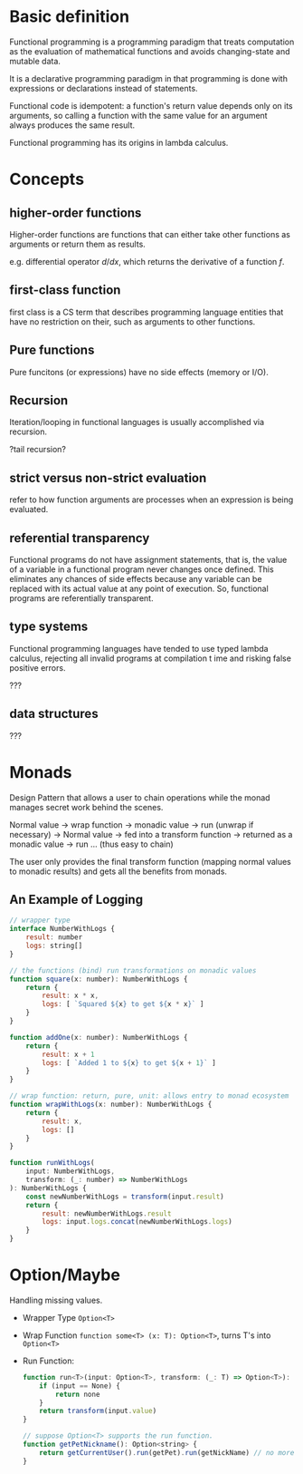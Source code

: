 * Basic definition
  :PROPERTIES:
  :CUSTOM_ID: basic-definition
  :END:

Functional programming is a programming paradigm that treats computation
as the evaluation of mathematical functions and avoids changing-state
and mutable data.

It is a declarative programming paradigm in that programming is done
with expressions or declarations instead of statements.

Functional code is idempotent: a function's return value depends only on
its arguments, so calling a function with the same value for an argument
always produces the same result.

Functional programming has its origins in lambda calculus.

* Concepts
  :PROPERTIES:
  :CUSTOM_ID: concepts
  :END:

** higher-order functions
   :PROPERTIES:
   :CUSTOM_ID: higher-order-functions
   :END:

Higher-order functions are functions that can either take other
functions as arguments or return them as results.

e.g. differential operator $d/dx$, which returns the derivative of a
function $f$.

** first-class function
   :PROPERTIES:
   :CUSTOM_ID: first-class-function
   :END:

first class is a CS term that describes programming language entities
that have no restriction on their, such as arguments to other functions.

** Pure functions
   :PROPERTIES:
   :CUSTOM_ID: pure-functions
   :END:

Pure funcitons (or expressions) have no side effects (memory or I/O).

** Recursion
   :PROPERTIES:
   :CUSTOM_ID: recursion
   :END:

Iteration/looping in functional languages is usually accomplished via
recursion.

?tail recursion?

** strict versus non-strict evaluation
   :PROPERTIES:
   :CUSTOM_ID: strict-versus-non-strict-evaluation
   :END:

refer to how function arguments are processes when an expression is
being evaluated.

** referential transparency
   :PROPERTIES:
   :CUSTOM_ID: referential-transparency
   :END:

Functional programs do not have assignment statements, that is, the
value of a variable in a functional program never changes once defined.
This eliminates any chances of side effects because any variable can be
replaced with its actual value at any point of execution. So, functional
programs are referentially transparent.

** type systems
   :PROPERTIES:
   :CUSTOM_ID: type-systems
   :END:

Functional programming languages have tended to use typed lambda
calculus, rejecting all invalid programs at compilation t ime and
risking false positive errors.

???

** data structures
   :PROPERTIES:
   :CUSTOM_ID: data-structures
   :END:

???

* Monads

Design Pattern that allows a user to chain operations while the monad manages secret work behind the scenes.

Normal value -> wrap function -> monadic value -> run (unwrap if necessary) -> Normal value -> fed into a transform function -> returned as a monadic value -> run ... (thus easy to chain)

The user only provides the final transform function (mapping normal values to monadic results) and gets all the benefits from monads.

** An Example of Logging

#+begin_src javascript
// wrapper type
interface NumberWithLogs {
    result: number
    logs: string[]
}

// the functions (bind) run transformations on monadic values
function square(x: number): NumberWithLogs {
    return {
        result: x * x,
        logs: [ `Squared ${x} to get ${x * x}` ]
    }
}

function addOne(x: number): NumberWithLogs {
    return {
        result: x + 1
        logs: [ `Added 1 to ${x} to get ${x + 1}` ]
    }
}

// wrap function: return, pure, unit: allows entry to monad ecosystem
function wrapWithLogs(x: number): NumberWithLogs {
    return {
        result: x,
        logs: []
    }
}

function runWithLogs(
    input: NumberWithLogs,
    transform: (_: number) => NumberWithLogs
): NumberWithLogs {
    const newNumberWithLogs = transform(input.result)
    return {
        result: newNumberWithLogs.result
        logs: input.logs.concat(newNumberWithLogs.logs)
    }
}
#+end_src

* Option/Maybe

Handling missing values.

- Wrapper Type =Option<T>=

- Wrap Function =function some<T> (x: T): Option<T>=, turns T's into =Option<T>=

- Run Function:

  #+begin_src javascript
function run<T>(input: Option<T>, transform: (_: T) => Option<T>): Option<T> {
    if (input == None) {
        return none
    }
    return transform(input.value)
}
  #+end_src

  #+begin_src javascript
// suppose Option<T> supports the run function.
function getPetNickname(): Option<string> {
    return getCurrentUser().run(getPet).run(getNickName) // no more null handling
}
  #+end_src
